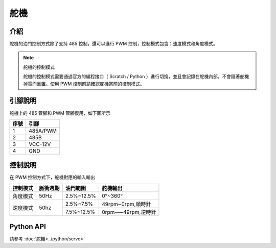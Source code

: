 ================
舵機
================

介紹
------------

舵機的油門控制方式除了支持 485 控制，還可以進行 PWM 控制，控制模式包含：速度模式和角度模式。

.. note:: 舵機的控制模式

    舵機的控制模式需要通過官方的編程接口（ Scratch / Python ）進行切換，並且會記錄在舵機內部，不會隨著舵機掉電而重置。使用 PWM 控制前請確認舵機當前的控制模式。

引腳說明
------------

舵機上的 485 管腳和 PWM 管腳復用，如下圖所示

.. image:: ../images/arm_pwm.png
    :scale: 20%

+----------+------------+
|   序號   |    引腳    |
+==========+============+
|    1     |  485A/PWM  |
+----------+------------+
|    2     |    485B    |
+----------+------------+
|    3     |  VCC-12V   |
+----------+------------+
|    4     |    GND     |
+----------+------------+

控制說明
------------

在 PWM 控制方式下，舵機對應的輸入輸出

+----------+------------+------------+------------------+   
| 控制模式 | 脈衝週期   |  油門範圍  |    舵機輸出      |   
+==========+============+============+==================+   
| 角度模式 |    50Hz    | 2.5%~12.5% |     0°~360°      |   
+----------+------------+------------+------------------+    
|          |            | 2.5%~7.5%  |49rpm~0rpm,順時針 |   
| 速度模式 |    50hz    +------------+------------------+   
|          |            | 7.5%~12.5% |0rpm~—49rpm,逆時針|   
+----------+------------+------------+------------------+ 

Python API
--------------------------

請參考 :doc:`舵機<../python/servo>`
